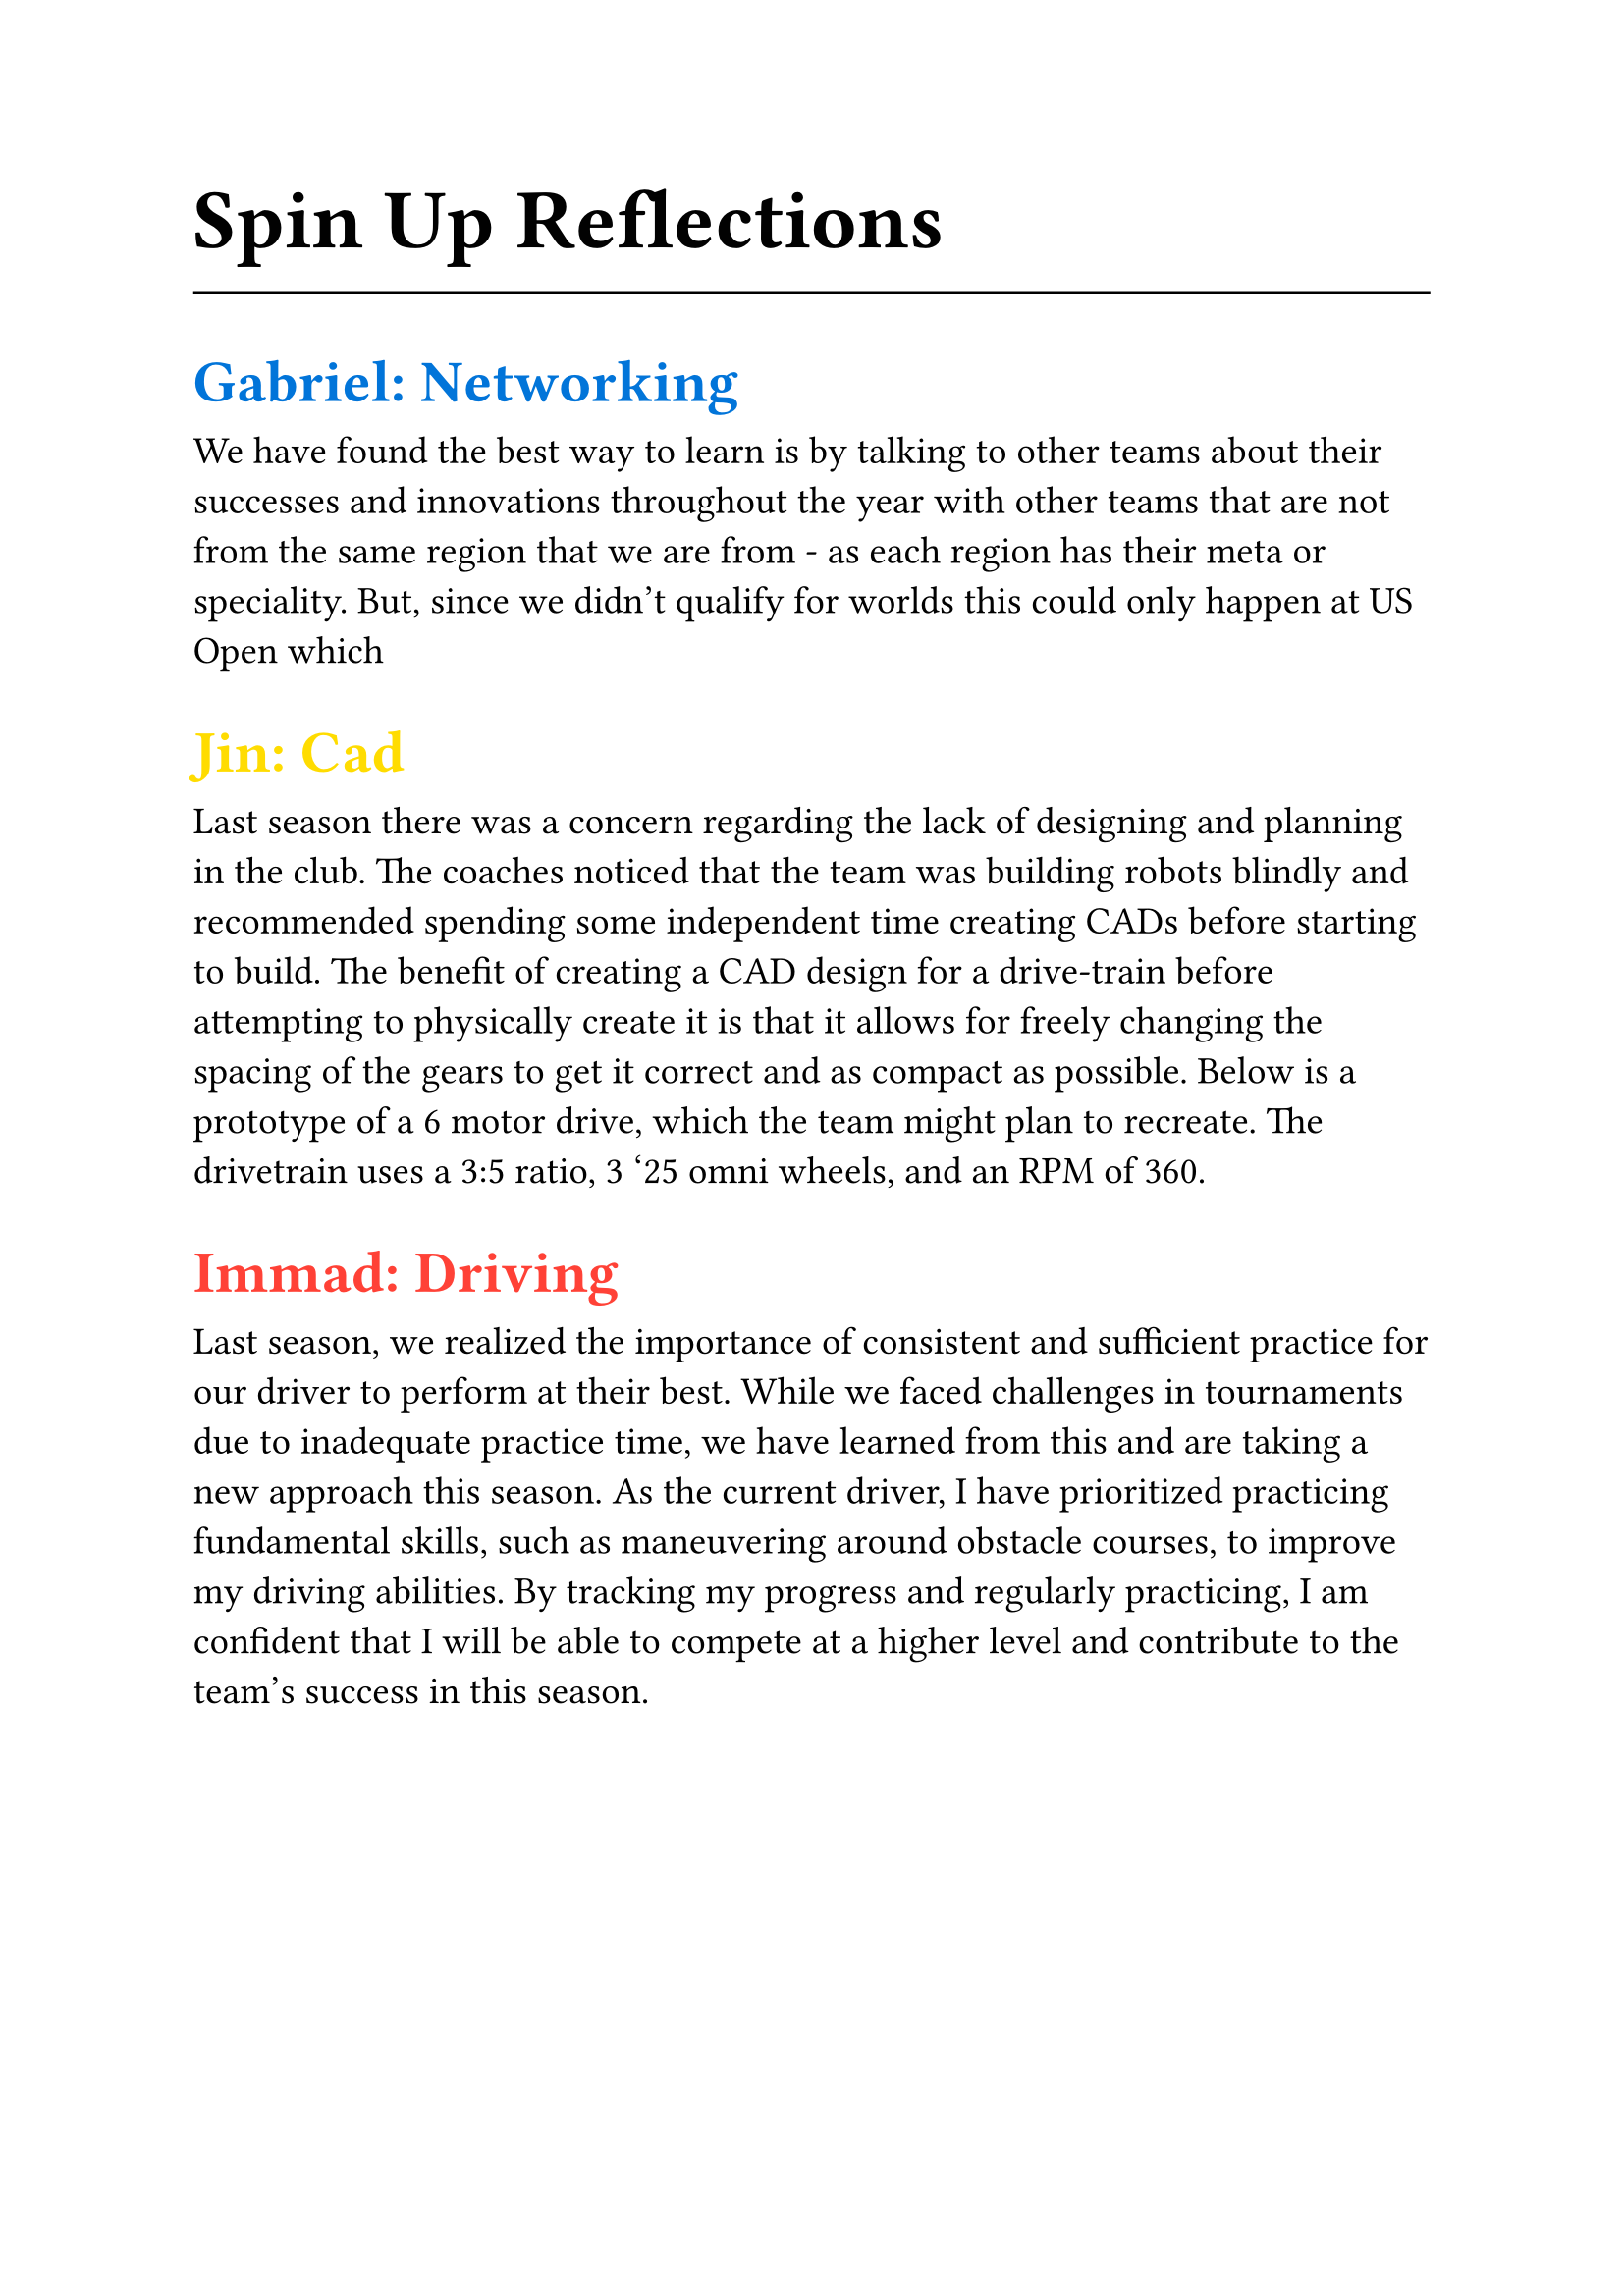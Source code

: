 #set text(font: (
  "Times New Roman"
))
#set text(22pt)
= Spin Up Reflections
#line(length: 100%)

#set text(18pt)
== #(text(blue)[
  Gabriel: Networking
])

#set text(14pt)
We have found the best way to learn is by talking to other teams about their successes and innovations throughout the year with other teams that are not from the same region that we are from - as each region has their meta or speciality. But, since we didn’t qualify for worlds this could only happen at US Open which

#set text(18pt)
== #(text(yellow)[
    Jin: Cad
])

#set text(14pt)
Last season there was a concern regarding the lack of designing and planning in the club. The coaches noticed that the team was building robots blindly and recommended spending some independent time creating CADs before starting to build. The benefit of creating a CAD design for a drive-train before attempting to physically create it is that it allows for freely changing the spacing of the gears to get it correct and as compact as possible. Below is a prototype of a 6 motor drive, which the team might plan to recreate. The drivetrain uses a 3:5 ratio, 3 '25 omni wheels, and an RPM of 360.

#set text(18pt)
== #(text(red)[
  Immad: Driving
])

#set text(14pt)
Last season, we realized the importance of consistent and sufficient practice for our driver to perform at their best. While we faced challenges in tournaments due to inadequate practice time, we have learned from this and are taking a new approach this season. As the current driver, I have prioritized practicing fundamental skills, such as maneuvering around obstacle courses, to improve my driving abilities. By tracking my progress and regularly practicing, I am confident that I will be able to compete at a higher level and contribute to the team's success in this season.
